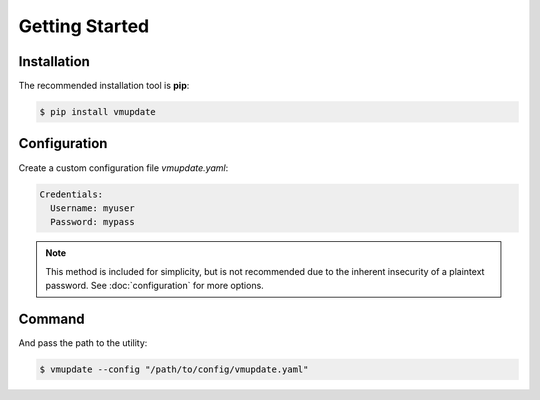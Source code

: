 ***************
Getting Started
***************

============
Installation
============

The recommended installation tool is **pip**:

.. code-block:: bash

    $ pip install vmupdate

=============
Configuration
=============

Create a custom configuration file *vmupdate.yaml*:

.. code-block:: yaml

    Credentials:
      Username: myuser
      Password: mypass

.. note:: This method is included for simplicity, but is not recommended due to the inherent insecurity
    of a plaintext password. See :doc:`configuration` for more options.

=======
Command
=======

And pass the path to the utility:

.. code-block:: bash

    $ vmupdate --config "/path/to/config/vmupdate.yaml"
